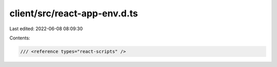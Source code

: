 client/src/react-app-env.d.ts
=============================

Last edited: 2022-06-08 08:09:30

Contents:

.. code-block:: ts

    /// <reference types="react-scripts" />


